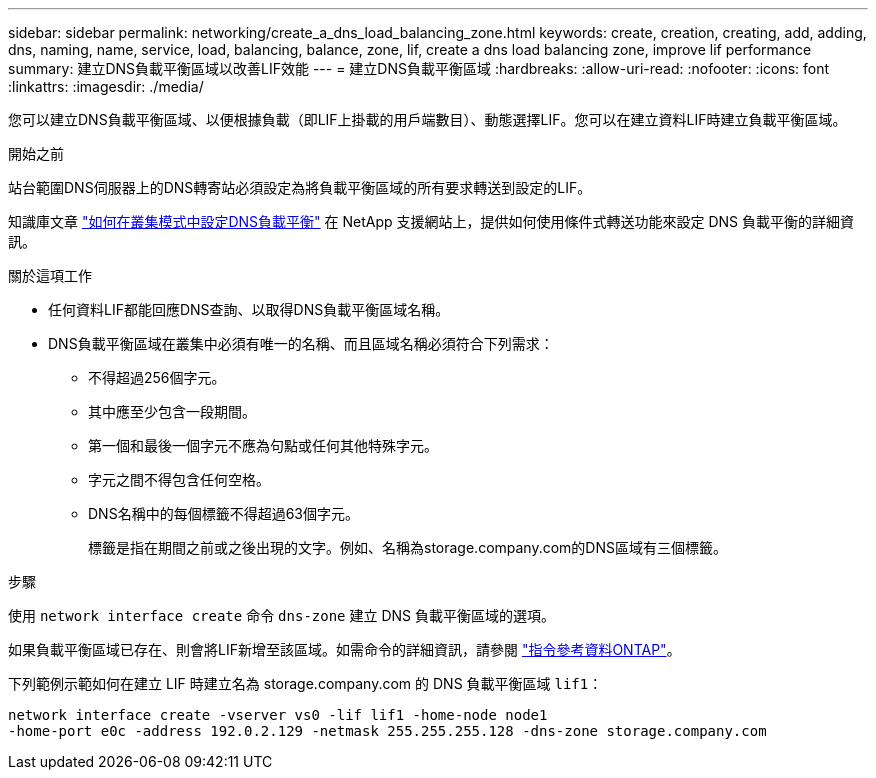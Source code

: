 ---
sidebar: sidebar 
permalink: networking/create_a_dns_load_balancing_zone.html 
keywords: create, creation, creating, add, adding, dns, naming, name, service, load, balancing, balance, zone, lif, create a dns load balancing zone, improve lif performance 
summary: 建立DNS負載平衡區域以改善LIF效能 
---
= 建立DNS負載平衡區域
:hardbreaks:
:allow-uri-read: 
:nofooter: 
:icons: font
:linkattrs: 
:imagesdir: ./media/


[role="lead"]
您可以建立DNS負載平衡區域、以便根據負載（即LIF上掛載的用戶端數目）、動態選擇LIF。您可以在建立資料LIF時建立負載平衡區域。

.開始之前
站台範圍DNS伺服器上的DNS轉寄站必須設定為將負載平衡區域的所有要求轉送到設定的LIF。

知識庫文章 link:https://kb.netapp.com/Advice_and_Troubleshooting/Data_Storage_Software/ONTAP_OS/How_to_set_up_DNS_load_balancing_in_clustered_Data_ONTAP["如何在叢集模式中設定DNS負載平衡"^] 在 NetApp 支援網站上，提供如何使用條件式轉送功能來設定 DNS 負載平衡的詳細資訊。

.關於這項工作
* 任何資料LIF都能回應DNS查詢、以取得DNS負載平衡區域名稱。
* DNS負載平衡區域在叢集中必須有唯一的名稱、而且區域名稱必須符合下列需求：
+
** 不得超過256個字元。
** 其中應至少包含一段期間。
** 第一個和最後一個字元不應為句點或任何其他特殊字元。
** 字元之間不得包含任何空格。
** DNS名稱中的每個標籤不得超過63個字元。
+
標籤是指在期間之前或之後出現的文字。例如、名稱為storage.company.com的DNS區域有三個標籤。





.步驟
使用 `network interface create` 命令 `dns-zone` 建立 DNS 負載平衡區域的選項。

如果負載平衡區域已存在、則會將LIF新增至該區域。如需命令的詳細資訊，請參閱 https://docs.netapp.com/us-en/ontap-cli["指令參考資料ONTAP"^]。

下列範例示範如何在建立 LIF 時建立名為 storage.company.com 的 DNS 負載平衡區域 `lif1`：

....
network interface create -vserver vs0 -lif lif1 -home-node node1
-home-port e0c -address 192.0.2.129 -netmask 255.255.255.128 -dns-zone storage.company.com
....